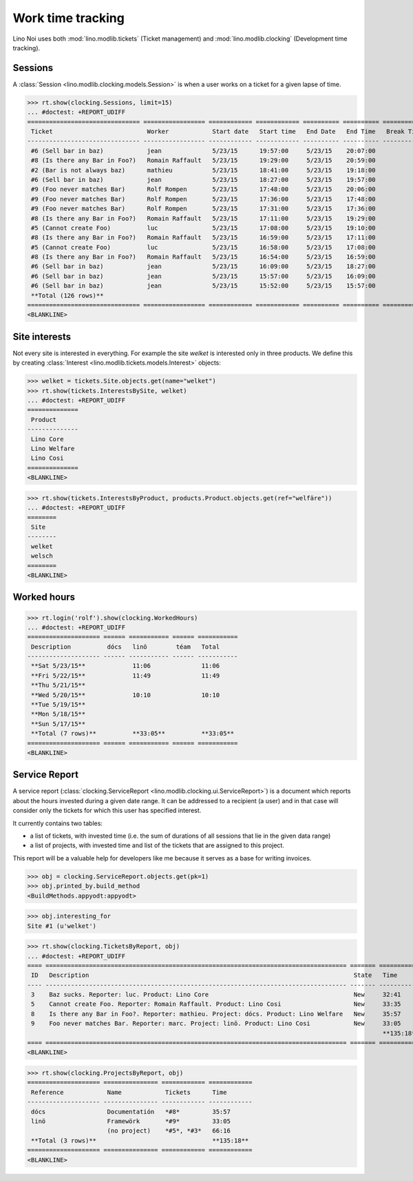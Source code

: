 .. _noi.specs.clocking:

==================
Work time tracking
==================

.. How to test only this document:

    $ python setup.py test -s tests.SpecsTests.test_clocking
    
    doctest init:

    >>> from __future__ import print_function, unicode_literals
    >>> import os
    >>> os.environ['DJANGO_SETTINGS_MODULE'] = 'lino_noi.settings.demo'
    >>> from lino.api.doctest import *


Lino Noi uses both :mod:`lino.modlib.tickets` (Ticket management) and
:mod:`lino.modlib.clocking` (Development time tracking).

Sessions
========

A :class:`Session <lino.modlib.clocking.models.Session>` is when a
user works on a ticket for a given lapse of time.

>>> rt.show(clocking.Sessions, limit=15)
... #doctest: +REPORT_UDIFF
=============================== ================= ============ ============ ========== ========== ============ ========= ===========
 Ticket                          Worker            Start date   Start time   End Date   End Time   Break Time   Summary   Duration
------------------------------- ----------------- ------------ ------------ ---------- ---------- ------------ --------- -----------
 #6 (Sell bar in baz)            jean              5/23/15      19:57:00     5/23/15    20:07:00                          0:10
 #8 (Is there any Bar in Foo?)   Romain Raffault   5/23/15      19:29:00     5/23/15    20:59:00                          1:30
 #2 (Bar is not always baz)      mathieu           5/23/15      18:41:00     5/23/15    19:18:00                          0:37
 #6 (Sell bar in baz)            jean              5/23/15      18:27:00     5/23/15    19:57:00                          1:30
 #9 (Foo never matches Bar)      Rolf Rompen       5/23/15      17:48:00     5/23/15    20:06:00                          2:18
 #9 (Foo never matches Bar)      Rolf Rompen       5/23/15      17:36:00     5/23/15    17:48:00                          0:12
 #9 (Foo never matches Bar)      Rolf Rompen       5/23/15      17:31:00     5/23/15    17:36:00                          0:05
 #8 (Is there any Bar in Foo?)   Romain Raffault   5/23/15      17:11:00     5/23/15    19:29:00                          2:18
 #5 (Cannot create Foo)          luc               5/23/15      17:08:00     5/23/15    19:10:00                          2:02
 #8 (Is there any Bar in Foo?)   Romain Raffault   5/23/15      16:59:00     5/23/15    17:11:00                          0:12
 #5 (Cannot create Foo)          luc               5/23/15      16:58:00     5/23/15    17:08:00                          0:10
 #8 (Is there any Bar in Foo?)   Romain Raffault   5/23/15      16:54:00     5/23/15    16:59:00                          0:05
 #6 (Sell bar in baz)            jean              5/23/15      16:09:00     5/23/15    18:27:00                          2:18
 #6 (Sell bar in baz)            jean              5/23/15      15:57:00     5/23/15    16:09:00                          0:12
 #6 (Sell bar in baz)            jean              5/23/15      15:52:00     5/23/15    15:57:00                          0:05
 **Total (126 rows)**                                                                                                     **13:44**
=============================== ================= ============ ============ ========== ========== ============ ========= ===========
<BLANKLINE>




Site interests
==============

Not every site is interested in everything. For example the site
`welket` is interested only in three products. We define this by
creating :class:`Interest
<lino.modlib.tickets.models.Interest>` objects:

>>> welket = tickets.Site.objects.get(name="welket")
>>> rt.show(tickets.InterestsBySite, welket)
... #doctest: +REPORT_UDIFF
==============
 Product
--------------
 Lino Core
 Lino Welfare
 Lino Cosi
==============
<BLANKLINE>

>>> rt.show(tickets.InterestsByProduct, products.Product.objects.get(ref="welfäre"))
... #doctest: +REPORT_UDIFF
========
 Site
--------
 welket
 welsch
========
<BLANKLINE>

Worked hours
============

>>> rt.login('rolf').show(clocking.WorkedHours)
... #doctest: +REPORT_UDIFF
==================== ====== =========== ====== ===========
 Description          dócs   linö        téam   Total
-------------------- ------ ----------- ------ -----------
 **Sat 5/23/15**             11:06              11:06
 **Fri 5/22/15**             11:49              11:49
 **Thu 5/21/15**
 **Wed 5/20/15**             10:10              10:10
 **Tue 5/19/15**
 **Mon 5/18/15**
 **Sun 5/17/15**
 **Total (7 rows)**          **33:05**          **33:05**
==================== ====== =========== ====== ===========
<BLANKLINE>




Service Report
==============

A service report (:class:`clocking.ServiceReport
<lino.modlib.clocking.ui.ServiceReport>`) is a document which reports
about the hours invested during a given date range.  It can be
addressed to a recipient (a user) and in that case will consider only
the tickets for which this user has specified interest.

It currently contains two tables:

- a list of tickets, with invested time (i.e. the sum of durations
  of all sessions that lie in the given data range)
- a list of projects, with invested time and list of the tickets that
  are assigned to this project.

This report will be a valuable help for developers like me because it
serves as a base for writing invoices.


>>> obj = clocking.ServiceReport.objects.get(pk=1)
>>> obj.printed_by.build_method
<BuildMethods.appyodt:appyodt>

>>> obj.interesting_for
Site #1 (u'welket')

>>> rt.show(clocking.TicketsByReport, obj)
... #doctest: +REPORT_UDIFF
==== =================================================================================== ======= ============
 ID   Description                                                                         State   Time
---- ----------------------------------------------------------------------------------- ------- ------------
 3    Baz sucks. Reporter: luc. Product: Lino Core                                        New     32:41
 5    Cannot create Foo. Reporter: Romain Raffault. Product: Lino Cosi                    New     33:35
 8    Is there any Bar in Foo?. Reporter: mathieu. Project: dócs. Product: Lino Welfare   New     35:57
 9    Foo never matches Bar. Reporter: marc. Project: linö. Product: Lino Cosi            New     33:05
                                                                                                  **135:18**
==== =================================================================================== ======= ============
<BLANKLINE>

>>> rt.show(clocking.ProjectsByReport, obj)
==================== =============== ============ ============
 Reference            Name            Tickets      Time
-------------------- --------------- ------------ ------------
 dócs                 Documentatión   *#8*         35:57
 linö                 Framewörk       *#9*         33:05
                      (no project)    *#5*, *#3*   66:16
 **Total (3 rows)**                                **135:18**
==================== =============== ============ ============
<BLANKLINE>
